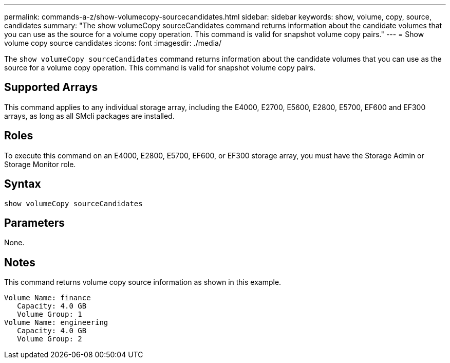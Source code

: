 ---
permalink: commands-a-z/show-volumecopy-sourcecandidates.html
sidebar: sidebar
keywords: show, volume, copy, source, candidates
summary: "The show volumeCopy sourceCandidates command returns information about the candidate volumes that you can use as the source for a volume copy operation. This command is valid for snapshot volume copy pairs."
---
= Show volume copy source candidates
:icons: font
:imagesdir: ./media/

[.lead]
The `show volumeCopy sourceCandidates` command returns information about the candidate volumes that you can use as the source for a volume copy operation. This command is valid for snapshot volume copy pairs.

== Supported Arrays

This command applies to any individual storage array, including the E4000, E2700, E5600, E2800, E5700, EF600 and EF300 arrays, as long as all SMcli packages are installed.

== Roles

To execute this command on an E4000, E2800, E5700, EF600, or EF300 storage array, you must have the Storage Admin or Storage Monitor role.

== Syntax
[source,cli]
----
show volumeCopy sourceCandidates
----

== Parameters

None.

== Notes

This command returns volume copy source information as shown in this example.

----
Volume Name: finance
   Capacity: 4.0 GB
   Volume Group: 1
Volume Name: engineering
   Capacity: 4.0 GB
   Volume Group: 2
----
